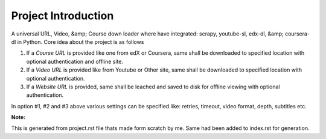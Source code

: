 Project Introduction
========================

A universal URL, Video, &amp; Course down loader where have integrated: scrapy, youtube-sl, edx-dl, &amp; coursera-dl in Python. Core idea about the project is as follows

1. If a `Course URL` is provided like one from edX or Coursera, same shall be downloaded to specified location with optional authentication and offline site.
2. If a `Video URL` is provided like from Youtube or Other site, same shall be downloaded to specified location with optional authentication.
3. If a `Website URL` is provided, same shall be leached and saved to disk for offline viewing with optional authentication.

In option #1, #2 and #3 above various settings can be specified like: retries, timeout, video format, depth, subtitles etc.

**Note:**

This is generated from project.rst file thats made form scratch by me. Same had been added to index.rst for generation.
